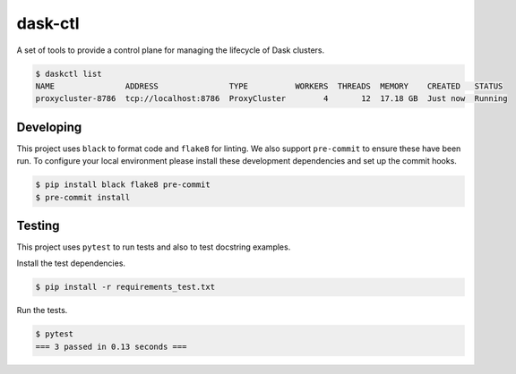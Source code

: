 dask-ctl
========


.. image:: https://img.shields.io/pypi/v/dask-ctl
   :target: https://pypi.org/project/dask-ctl/
   :alt: PyPI
.. image:: https://github.com/dask-contrib/dask-ctl/workflows/Tests/badge.svg
   :target: https://github.com/dask-contrib/dask-ctl/actions?query=workflow%3ATests
   :alt: GitHub Actions - CI
.. image:: https://github.com/dask-contrib/dask-ctl/workflows/Linting/badge.svg
   :target: https://github.com/dask-contrib/dask-ctl/actions?query=workflow%3ALinting
   :alt: GitHub Actions - pre-commit
.. image:: https://img.shields.io/codecov/c/gh/dask-contrib/dask-ctl
   :target: https://app.codecov.io/gh/dask-contrib/dask-ctl
   :alt: Codecov

A set of tools to provide a control plane for managing the lifecycle of Dask clusters.

.. code-block:: bash

    $ daskctl list
    NAME               ADDRESS               TYPE          WORKERS  THREADS  MEMORY    CREATED   STATUS
    proxycluster-8786  tcp://localhost:8786  ProxyCluster        4       12  17.18 GB  Just now  Running

Developing
----------

This project uses ``black`` to format code and ``flake8`` for linting. We also support ``pre-commit`` to ensure
these have been run. To configure your local environment please install these development dependencies and set up
the commit hooks.

.. code-block:: bash

   $ pip install black flake8 pre-commit
   $ pre-commit install

Testing
-------

This project uses ``pytest`` to run tests and also to test docstring examples.

Install the test dependencies.

.. code-block:: bash

   $ pip install -r requirements_test.txt

Run the tests.

.. code-block:: bash

   $ pytest
   === 3 passed in 0.13 seconds ===
